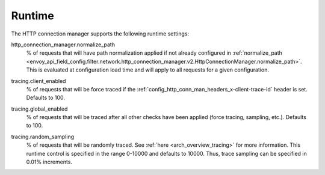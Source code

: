 .. _config_http_conn_man_runtime:

Runtime
=======

The HTTP connection manager supports the following runtime settings:

.. _config_http_conn_man_runtime_normalize_path:

http_connection_manager.normalize_path
  % of requests that will have path normalization applied if not already configured in
  :ref:`normalize_path <envoy_api_field_config.filter.network.http_connection_manager.v2.HttpConnectionManager.normalize_path>`.
  This is evaluated at configuration load time and will apply to all requests for a given
  configuration.

.. _config_http_conn_man_runtime_client_enabled:

tracing.client_enabled
  % of requests that will be force traced if the
  :ref:`config_http_conn_man_headers_x-client-trace-id` header is set. Defaults to 100.

.. _config_http_conn_man_runtime_global_enabled:

tracing.global_enabled
  % of requests that will be traced after all other checks have been applied (force tracing,
  sampling, etc.). Defaults to 100.

.. _config_http_conn_man_runtime_random_sampling:

tracing.random_sampling
  % of requests that will be randomly traced. See :ref:`here <arch_overview_tracing>` for more
  information. This runtime control is specified in the range 0-10000 and defaults to 10000. Thus,
  trace sampling can be specified in 0.01% increments.
